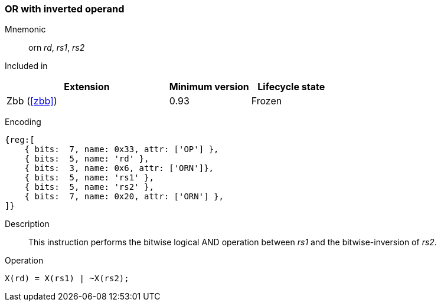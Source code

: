 [#insns-orn,reftext="OR with inverted operand"]
=== OR with inverted operand

Mnemonic::
orn _rd_, _rs1_, _rs2_

Included in::
[%header,cols="4,2,2"]
|===
|Extension
|Minimum version
|Lifecycle state

|Zbb (<<#zbb>>)
|0.93
|Frozen
|===

Encoding::
[wavedrom, , svg]
....
{reg:[
    { bits:  7, name: 0x33, attr: ['OP'] },
    { bits:  5, name: 'rd' },
    { bits:  3, name: 0x6, attr: ['ORN']},
    { bits:  5, name: 'rs1' },
    { bits:  5, name: 'rs2' },
    { bits:  7, name: 0x20, attr: ['ORN'] },
]}
....

Description:: 
This instruction performs the bitwise logical AND operation between _rs1_ and the bitwise-inversion of _rs2_.

Operation::
[source,sail]
--
X(rd) = X(rs1) | ~X(rs2);
--

